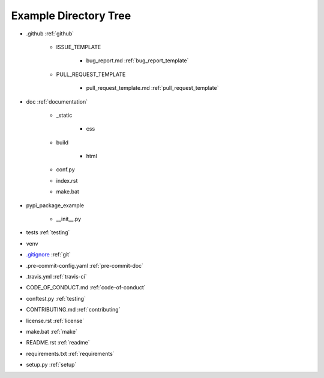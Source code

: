 .. |folder| image:: https://img.icons8.com/ios/50/000000/folder-invoices--v2.png
    :width: 20pt
    :height: 20pt

.. |file| image:: https://img.icons8.com/cotton/64/000000/file.png
    :width: 20pt
    :height: 20pt

.. |arrow| image:: https://img.icons8.com/ios-glyphs/30/000000/arrow.png
    :width: 20pt
    :height: 20pt

.. _example-directory-tree:

Example Directory Tree
======================

* |folder| .github |arrow| :ref:`github`

    * |folder| ISSUE_TEMPLATE

        * |file| bug_report.md |arrow| :ref:`bug_report_template`

    * |folder| PULL_REQUEST_TEMPLATE

        * |file| pull_request_template.md |arrow| :ref:`pull_request_template`

* |folder| doc |arrow| :ref:`documentation`

    * |folder| _static

        * |folder| css

    * |folder| build

        * |folder| html

    * |file| conf.py
    * |file| index.rst
    * |file| make.bat

* |folder| pypi_package_example

    * |file| __init__.py

* |folder| tests |arrow| :ref:`testing`
* |folder| venv
* |file| `.gitignore`_ |arrow| :ref:`git`
* |file| .pre-commit-config.yaml |arrow| :ref:`pre-commit-doc`
* |file| .travis.yml |arrow| :ref:`travis-ci`
* |file| CODE_OF_CONDUCT.md  |arrow| :ref:`code-of-conduct`
* |file| conftest.py |arrow| :ref:`testing`
* |file| CONTRIBUTING.md |arrow| :ref:`contributing`
* |file| license.rst |arrow| :ref:`license`
* |file| make.bat |arrow| :ref:`make`
* |file| README.rst |arrow| :ref:`readme`
* |file| requirements.txt |arrow| :ref:`requirements`
* |file| setup.py |arrow| :ref:`setup`

.. _.gitignore: https://github.com/pvcraven/pypi_package_example/blob/master/.gitignore
